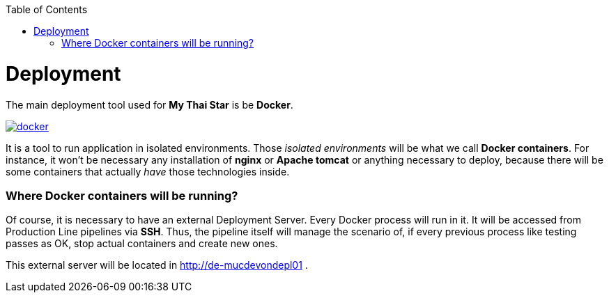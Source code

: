 :toc: macro
toc::[]

= Deployment

The main deployment tool used for *My Thai Star* is be *Docker*.

image::images/ci/deployment/docker.png[, link="https://www.docker.com/"]

It is a tool to run application in isolated environments. Those _isolated environments_ will be what we call *Docker containers*. For instance, it won't be necessary any installation of *nginx* or *Apache tomcat* or anything necessary to deploy, because there will be some containers that actually _have_ those technologies inside.

=== Where Docker containers will be running?

Of course, it is necessary to have an external Deployment Server. Every Docker process will run in it. It will be accessed from Production Line pipelines via *SSH*. Thus, the pipeline itself will manage the scenario of, if every previous process like testing passes as OK, stop actual containers and create new ones.

This external server will be located in http://de-mucdevondepl01 .